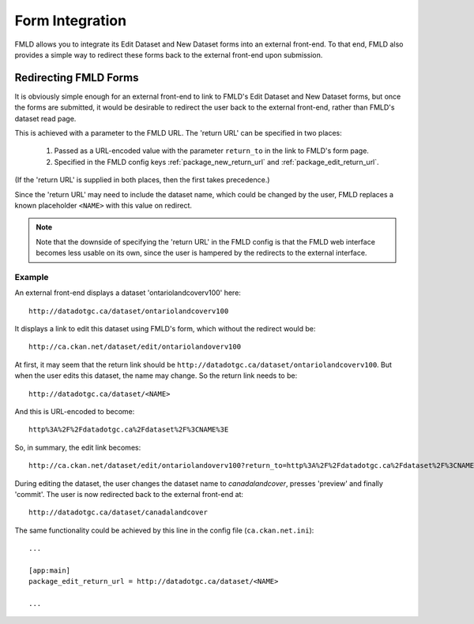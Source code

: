 .. _form-integration:

================
Form Integration
================

FMLD allows you to integrate its Edit Dataset and New Dataset forms into an external front-end. To that end, FMLD also provides a simple way to redirect these forms back to the external front-end upon submission.

Redirecting FMLD Forms
======================

It is obviously simple enough for an external front-end to link to FMLD's Edit Dataset and New Dataset forms, but once the forms are submitted, it would be desirable to redirect the user back to the external front-end, rather than FMLD's dataset read page.

This is achieved with a parameter to the FMLD URL. The 'return URL' can be specified in two places:

 1. Passed as a URL-encoded value with the parameter ``return_to`` in the link to FMLD's form page.

 2. Specified in the FMLD config keys :ref:`package_new_return_url` and :ref:`package_edit_return_url`.

(If the 'return URL' is supplied in both places, then the first takes precedence.)

Since the 'return URL' may need to include the dataset name, which could be changed by the user, FMLD replaces a known placeholder ``<NAME>`` with this value on redirect.

.. note:: Note that the downside of specifying the 'return URL' in the FMLD config is that the FMLD web interface becomes less usable on its own, since the user is hampered by the redirects to the external interface.

Example
-------

An external front-end displays a dataset 'ontariolandcoverv100' here::

  http://datadotgc.ca/dataset/ontariolandcoverv100

It displays a link to edit this dataset using FMLD's form, which without the redirect would be::

  http://ca.ckan.net/dataset/edit/ontariolandoverv100

At first, it may seem that the return link should be ``http://datadotgc.ca/dataset/ontariolandcoverv100``. But when the user edits this dataset, the name may change. So the return link needs to be::

  http://datadotgc.ca/dataset/<NAME>

And this is URL-encoded to become::

  http%3A%2F%2Fdatadotgc.ca%2Fdataset%2F%3CNAME%3E

So, in summary, the edit link becomes::

  http://ca.ckan.net/dataset/edit/ontariolandoverv100?return_to=http%3A%2F%2Fdatadotgc.ca%2Fdataset%2F%3CNAME%3E

During editing the dataset, the user changes the dataset name to `canadalandcover`, presses 'preview' and finally 'commit'. The user is now redirected back to the external front-end at::

  http://datadotgc.ca/dataset/canadalandcover

The same functionality could be achieved by this line in the config file (``ca.ckan.net.ini``)::

 ...

 [app:main]
 package_edit_return_url = http://datadotgc.ca/dataset/<NAME>

 ...
